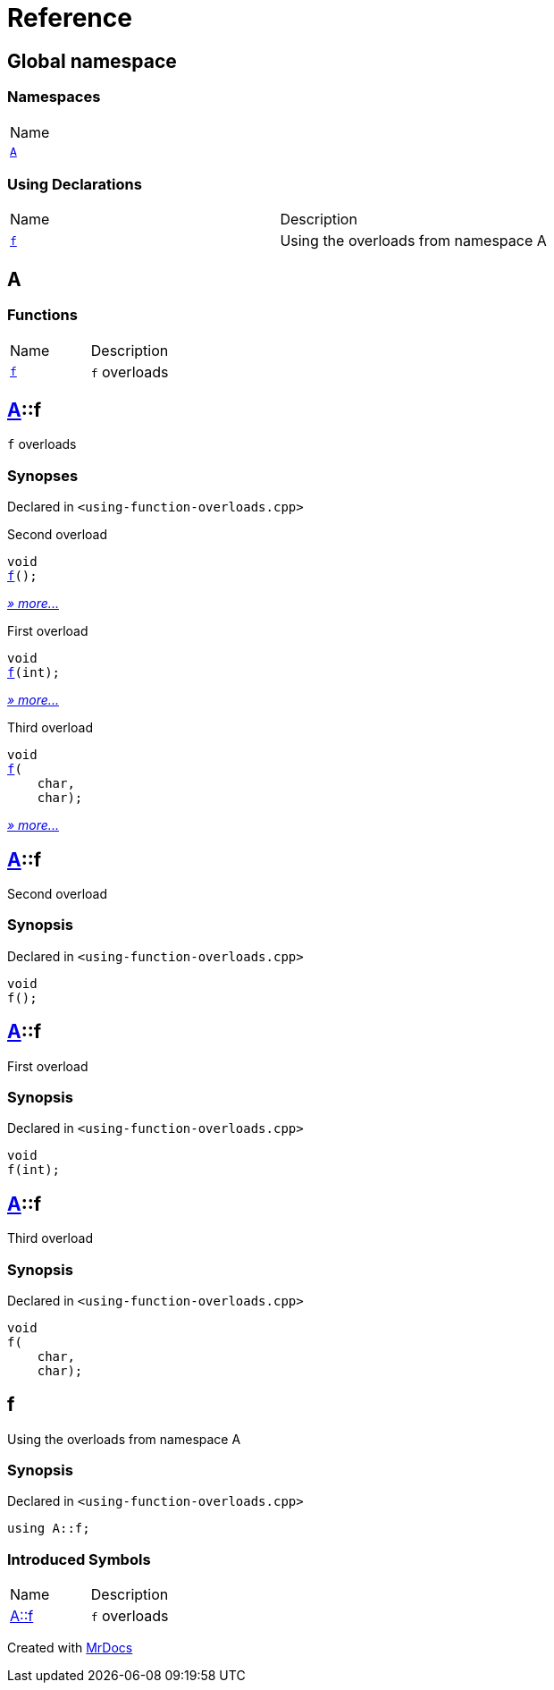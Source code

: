 = Reference
:mrdocs:

[#index]
== Global namespace

=== Namespaces

[cols=1]
|===
| Name
| link:#A[`A`] 
|===

=== Using Declarations

[cols=2]
|===
| Name
| Description
| link:#f[`f`] 
| Using the overloads from namespace A
|===

[#A]
== A

=== Functions

[cols=2]
|===
| Name
| Description
| link:#A-f-08[`f`] 
| `f` overloads
|===

[#A-f-08]
== link:#A[A]::f

`f` overloads

=== Synopses

Declared in `&lt;using&hyphen;function&hyphen;overloads&period;cpp&gt;`

Second overload


[source,cpp,subs="verbatim,replacements,macros,-callouts"]
----
void
link:#A-f-039[f]();
----

[.small]#link:#A-f-039[_» more&period;&period;&period;_]#

First overload


[source,cpp,subs="verbatim,replacements,macros,-callouts"]
----
void
link:#A-f-01[f](int);
----

[.small]#link:#A-f-01[_» more&period;&period;&period;_]#

Third overload


[source,cpp,subs="verbatim,replacements,macros,-callouts"]
----
void
link:#A-f-037[f](
    char,
    char);
----

[.small]#link:#A-f-037[_» more&period;&period;&period;_]#

[#A-f-039]
== link:#A[A]::f

Second overload

=== Synopsis

Declared in `&lt;using&hyphen;function&hyphen;overloads&period;cpp&gt;`

[source,cpp,subs="verbatim,replacements,macros,-callouts"]
----
void
f();
----

[#A-f-01]
== link:#A[A]::f

First overload

=== Synopsis

Declared in `&lt;using&hyphen;function&hyphen;overloads&period;cpp&gt;`

[source,cpp,subs="verbatim,replacements,macros,-callouts"]
----
void
f(int);
----

[#A-f-037]
== link:#A[A]::f

Third overload

=== Synopsis

Declared in `&lt;using&hyphen;function&hyphen;overloads&period;cpp&gt;`

[source,cpp,subs="verbatim,replacements,macros,-callouts"]
----
void
f(
    char,
    char);
----

[#f]
== f

Using the overloads from namespace A

=== Synopsis

Declared in `&lt;using&hyphen;function&hyphen;overloads&period;cpp&gt;`

[source,cpp,subs="verbatim,replacements,macros,-callouts"]
----
using A::f;
----

=== Introduced Symbols

[cols=2]
|===
| Name
| Description
| link:#A-f-08[A::f]
| `f` overloads
|===

[.small]#Created with https://www.mrdocs.com[MrDocs]#
